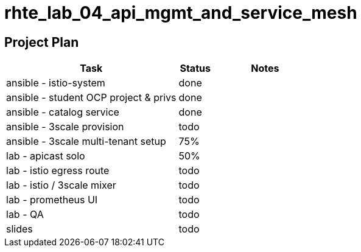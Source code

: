 = rhte_lab_04_api_mgmt_and_service_mesh

== Project Plan

[width="100%",cols="5,1,3"options="header"]
|==========================
| Task                                          |   Status    |     Notes
| ansible - istio-system                        |   done      |
| ansible - student OCP project & privs         |   done      |
| ansible - catalog service                     |   done      |
| ansible - 3scale provision                    |   todo      |
| ansible - 3scale multi-tenant setup           |   75%       |
| lab - apicast solo                            |   50%       |
| lab - istio egress route                      |   todo      |
| lab - istio / 3scale mixer                    |   todo      |
| lab - prometheus UI                           |   todo      |
| lab - QA                                      |   todo      |
| slides                                        |   todo      |
|==========================
